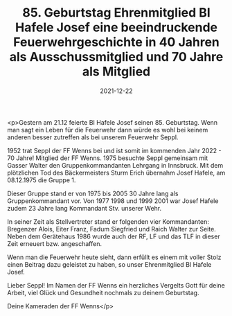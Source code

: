 #+TITLE: 85. Geburtstag Ehrenmitglied BI Hafele Josef eine beeindruckende Feuerwehrgeschichte in 40 Jahren als Ausschussmitglied und 70 Jahre als Mitglied
#+DATE: 2021-12-22
#+FACEBOOK_URL: https://facebook.com/ffwenns/posts/6773153662759701

<p>Gestern am 21.12 feierte BI Hafele Josef seinen 85. Geburtstag. Wenn man sagt ein Leben für die Feuerwehr dann würde es wohl bei keinem anderen besser zutreffen als bei unserem Feuerwehr Seppl.

1952 trat Seppl der FF Wenns bei und ist somit im kommenden Jahr 2022 - 70 Jahre! Mitglied der FF Wenns. 1975 besuchte Seppl gemeinsam mit Gasser Walter den Gruppenkommandanten Lehrgang in Innsbruck. Mit dem plötzlichen Tod des Bäckermeisters Sturm Erich übernahm Josef Hafele, am 08.12.1975 die Gruppe 1. 

Dieser Gruppe stand er von 1975 bis 2005 30 Jahre lang als Gruppenkommandant vor. Von 1977 1998 und 1999 2001 war Josef Hafele zudem 23 Jahre lang Kommandant Stv. unserer Wehr. 

In seiner Zeit als Stellvertreter stand er folgenden vier Kommandanten: Bregenzer Alois, Eiter Franz, Fadum Siegfried und Raich Walter zur Seite. Neben dem Gerätehaus 1986 wurde auch der RF, LF und das TLF in dieser Zeit erneuert bzw. angeschaffen. 

Wenn man die Feuerwehr heute sieht, dann erfüllt es einem mit voller Stolz einen Beitrag dazu geleistet zu haben, so unser Ehrenmitglied BI Hafele Josef. 

Lieber Seppl!
Im Namen der FF Wenns ein herzliches Vergelts Gott für deine Arbeit, viel Glück und Gesundheit nochmals zu deinem Geburtstag. 

Deine Kameraden der FF Wenns</p>
